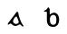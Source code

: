 SplineFontDB: 3.0
FontName: Gaedhilge
FullName: Gaedhilge
FamilyName: Gaedhilge
Weight: Medium
Copyright: 
UComments: "2013-9-12: Created." 
Version: 001.000
ItalicAngle: 0
UnderlinePosition: -102.4
UnderlineWidth: 51.2
Ascent: 819
Descent: 205
LayerCount: 2
Layer: 0 0 "Back"  1
Layer: 1 0 "Fore"  0
XUID: [1021 89 208902581 14593133]
FSType: 8
OS2Version: 0
OS2_WeightWidthSlopeOnly: 0
OS2_UseTypoMetrics: 1
CreationTime: 1379002930
ModificationTime: 1379033669
PfmFamily: 17
TTFWeight: 500
TTFWidth: 5
LineGap: 92
VLineGap: 0
OS2TypoAscent: 0
OS2TypoAOffset: 1
OS2TypoDescent: 0
OS2TypoDOffset: 1
OS2TypoLinegap: 92
OS2WinAscent: 0
OS2WinAOffset: 1
OS2WinDescent: 0
OS2WinDOffset: 1
HheadAscent: 0
HheadAOffset: 1
HheadDescent: 0
HheadDOffset: 1
OS2Vendor: 'PfEd'
MarkAttachClasses: 1
DEI: 91125
LangName: 1033 
Encoding: ISO8859-1
UnicodeInterp: none
NameList: Adobe Glyph List
DisplaySize: -24
AntiAlias: 1
FitToEm: 1
WinInfo: 0 36 12
BeginPrivate: 0
EndPrivate
BeginChars: 256 2

StartChar: a
Encoding: 97 97 0
Width: 1024
VWidth: 0
Flags: HW
LayerCount: 2
Fore
SplineSet
450 160 m 0
 430 92 488 56 539 57 c 0
 558 58 602 74 606 105 c 0
 610 137 558 271 536 270 c 0
 504 269 459 189 450 160 c 0
509 0 m 0
 450 0 421 41 395 63 c 0
 376 79 361 69 325 41 c 0
 317 35 295 32 296 56 c 0
 297 77 315 91 330 111 c 24
 410 221 499 332 539 391 c 0
 557 417 589 401 590 389 c 0
 605 284 660 110 728 22 c 0
 748 -4 756 -20 713 -12 c 0
 698 -9 652 44 641 45 c 0
 606 50 589 0 509 0 c 0
EndSplineSet
EndChar

StartChar: b
Encoding: 98 98 1
Width: 1024
VWidth: 0
Flags: HO
LayerCount: 2
Fore
SplineSet
556 326 m 0
 495 325 465 262 464 208 c 0
 463 131 468 35 560 36 c 0
 653 37 646 129 646 209 c 0
 646 277 618 327 556 326 c 0
459 335 m 1
 482 351 515 380 574 388 c 0
 640 396 725 333 725 177 c 0
 725 79 678 -25 556 -23 c 0
 418 -21 390 57 378 152 c 0
 378 152 378 290 378 378 c 17
 378 420 384 419 300 419 c 1
 300 426 300 432 300 446 c 1
 356 458 395 503 410 547 c 1
 429 539 452 514 457 492 c 0
 457 492 459 425 459 335 c 1
EndSplineSet
EndChar
EndChars
EndSplineFont
